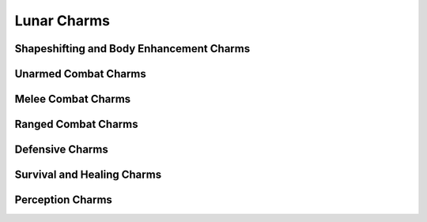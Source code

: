 Lunar Charms
============

Shapeshifting and Body Enhancement Charms
-----------------------------------------

.. mermaid:: ./mermaid/lunar/shapeshifting_1.mmd
.. mermaid:: ./mermaid/lunar/shapeshifting_2.mmd

Unarmed Combat Charms
---------------------

.. mermaid:: ./mermaid/lunar/unarmed_combat_1.mmd
.. mermaid:: ./mermaid/lunar/unarmed_combat_2.mmd


Melee Combat Charms
-------------------

.. mermaid:: ./mermaid/lunar/melee_combat_1.mmd

Ranged Combat Charms
--------------------

.. mermaid:: ./mermaid/lunar/ranged_combat_1.mmd

Defensive Charms
----------------

.. mermaid:: ./mermaid/lunar/defensive_1.mmd

Survival and Healing Charms
---------------------------

.. mermaid:: ./mermaid/lunar/survival_healing_1.mmd

Perception Charms
-----------------

.. mermaid:: ./mermaid/lunar/perception_1.mmd

